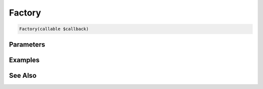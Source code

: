 Factory
=======

.. code-block:: php

    Factory(callable $callback)


Parameters
----------


Examples
--------


See Also
--------
